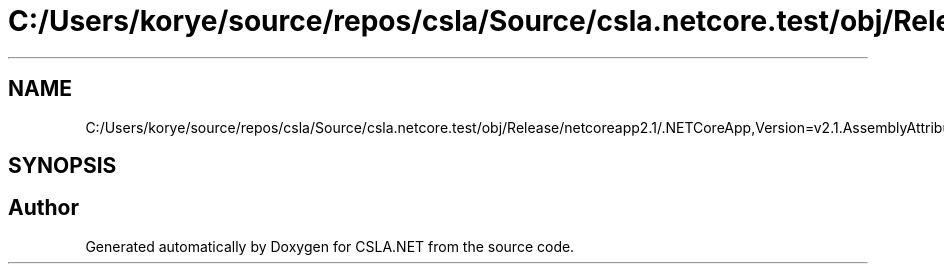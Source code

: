 .TH "C:/Users/korye/source/repos/csla/Source/csla.netcore.test/obj/Release/netcoreapp2.1/.NETCoreApp,Version=v2.1.AssemblyAttributes.cs" 3 "Wed Jul 21 2021" "Version 5.4.2" "CSLA.NET" \" -*- nroff -*-
.ad l
.nh
.SH NAME
C:/Users/korye/source/repos/csla/Source/csla.netcore.test/obj/Release/netcoreapp2.1/.NETCoreApp,Version=v2.1.AssemblyAttributes.cs
.SH SYNOPSIS
.br
.PP
.SH "Author"
.PP 
Generated automatically by Doxygen for CSLA\&.NET from the source code\&.
